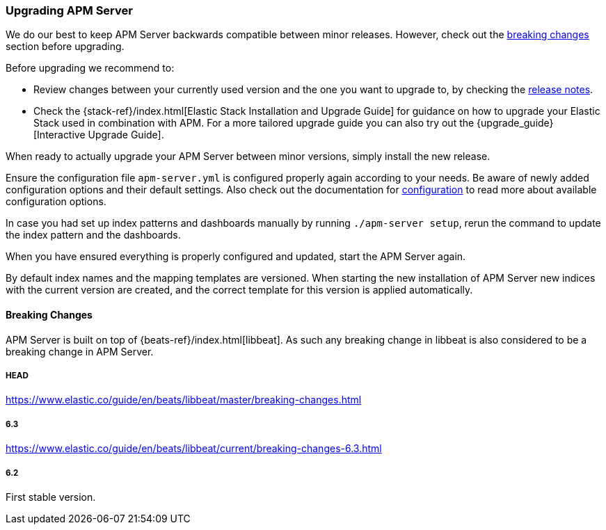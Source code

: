 [[upgrading]]
=== Upgrading APM Server

We do our best to keep APM Server backwards compatible between minor releases.
However, check out the <<breaking-changes, breaking changes>> section before upgrading.

Before upgrading we recommend to:

* Review changes between your currently used version and the one you want to upgrade to,
by checking the <<release-notes,release notes>>.
* Check the {stack-ref}/index.html[Elastic Stack Installation and Upgrade Guide] for guidance on how to upgrade your 
 Elastic Stack used in combination with APM. 
 For a more tailored upgrade guide you can also try out the {upgrade_guide}[Interactive Upgrade Guide].

When ready to actually upgrade your APM Server between minor versions, 
simply install the new release.

Ensure the configuration file `apm-server.yml` is configured properly again according to your needs.
Be aware of newly added configuration options and their default settings.
Also check out the documentation for <<configuring-howto-apm-server, configuration>>
to read more about available configuration options.

In case you had set up index patterns and dashboards manually by running `./apm-server setup`, 
rerun the command to update the index pattern and the dashboards.

When you have ensured everything is properly configured and updated,
start the APM Server again.

By default index names and the mapping templates are versioned. 
When starting the new installation of APM Server new indices with the current version are created, 
and the correct template for this version is applied automatically. 

[[breaking-changes]]
[float]
==== Breaking Changes
APM Server is built on top of {beats-ref}/index.html[libbeat].
As such any breaking change in libbeat is also considered to be a breaking change in APM Server.

[float]
===== HEAD 
https://www.elastic.co/guide/en/beats/libbeat/master/breaking-changes.html

[float]
===== 6.3
https://www.elastic.co/guide/en/beats/libbeat/current/breaking-changes-6.3.html

[float]
===== 6.2
First stable version.
